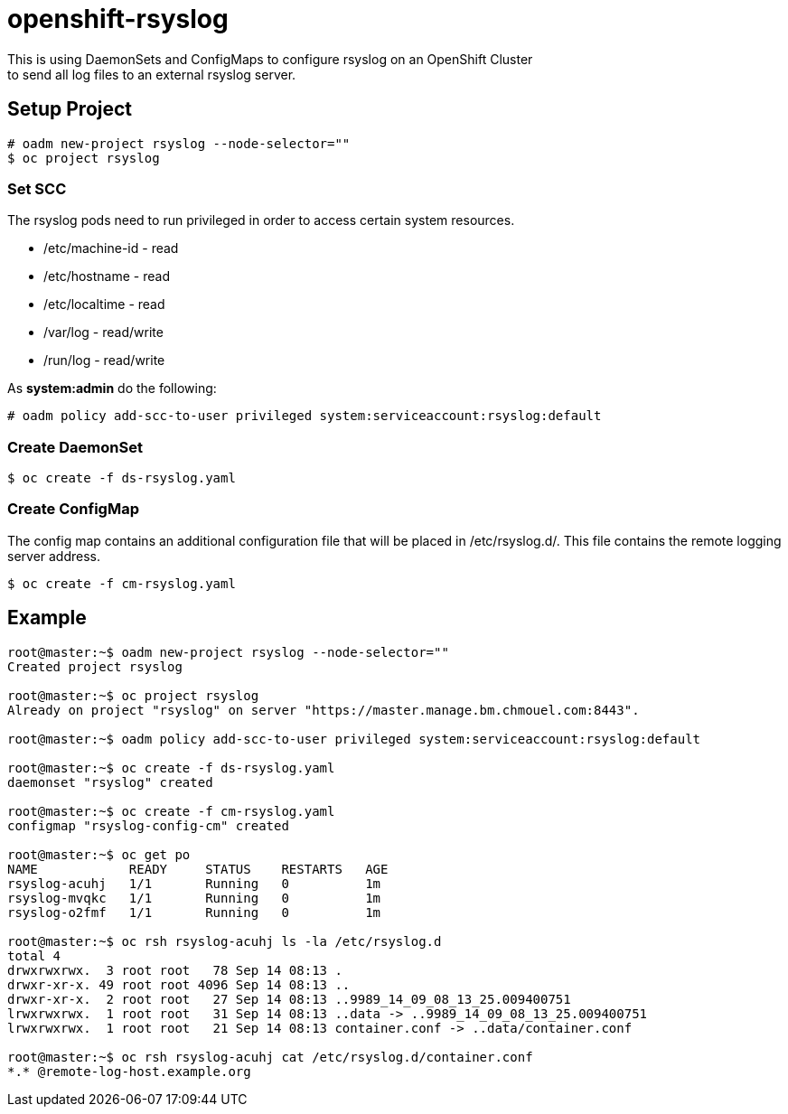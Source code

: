 = openshift-rsyslog
This is using DaemonSets and ConfigMaps to configure rsyslog on an OpenShift Cluster
to send all log files to an external rsyslog server.

== Setup Project
----
# oadm new-project rsyslog --node-selector=""
$ oc project rsyslog
----

=== Set SCC
The rsyslog pods need to run privileged in order to access certain system resources.

* /etc/machine-id - read
* /etc/hostname - read
* /etc/localtime - read
* /var/log - read/write
* /run/log - read/write


As *system:admin* do the following:
----
# oadm policy add-scc-to-user privileged system:serviceaccount:rsyslog:default
----

=== Create DaemonSet
----
$ oc create -f ds-rsyslog.yaml
----

=== Create ConfigMap
The config map contains an additional configuration file that will be placed in /etc/rsyslog.d/.
This file contains the remote logging server address.

----
$ oc create -f cm-rsyslog.yaml
----

== Example

----
root@master:~$ oadm new-project rsyslog --node-selector=""
Created project rsyslog

root@master:~$ oc project rsyslog
Already on project "rsyslog" on server "https://master.manage.bm.chmouel.com:8443".

root@master:~$ oadm policy add-scc-to-user privileged system:serviceaccount:rsyslog:default

root@master:~$ oc create -f ds-rsyslog.yaml
daemonset "rsyslog" created

root@master:~$ oc create -f cm-rsyslog.yaml
configmap "rsyslog-config-cm" created

root@master:~$ oc get po
NAME            READY     STATUS    RESTARTS   AGE
rsyslog-acuhj   1/1       Running   0          1m
rsyslog-mvqkc   1/1       Running   0          1m
rsyslog-o2fmf   1/1       Running   0          1m

root@master:~$ oc rsh rsyslog-acuhj ls -la /etc/rsyslog.d
total 4
drwxrwxrwx.  3 root root   78 Sep 14 08:13 .
drwxr-xr-x. 49 root root 4096 Sep 14 08:13 ..
drwxr-xr-x.  2 root root   27 Sep 14 08:13 ..9989_14_09_08_13_25.009400751
lrwxrwxrwx.  1 root root   31 Sep 14 08:13 ..data -> ..9989_14_09_08_13_25.009400751
lrwxrwxrwx.  1 root root   21 Sep 14 08:13 container.conf -> ..data/container.conf

root@master:~$ oc rsh rsyslog-acuhj cat /etc/rsyslog.d/container.conf
*.* @remote-log-host.example.org

----
